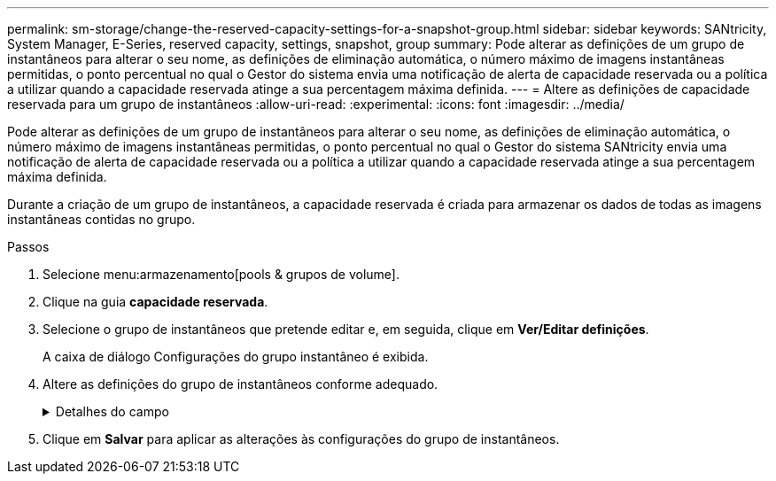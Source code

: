 ---
permalink: sm-storage/change-the-reserved-capacity-settings-for-a-snapshot-group.html 
sidebar: sidebar 
keywords: SANtricity, System Manager, E-Series, reserved capacity, settings, snapshot, group 
summary: Pode alterar as definições de um grupo de instantâneos para alterar o seu nome, as definições de eliminação automática, o número máximo de imagens instantâneas permitidas, o ponto percentual no qual o Gestor do sistema envia uma notificação de alerta de capacidade reservada ou a política a utilizar quando a capacidade reservada atinge a sua percentagem máxima definida. 
---
= Altere as definições de capacidade reservada para um grupo de instantâneos
:allow-uri-read: 
:experimental: 
:icons: font
:imagesdir: ../media/


[role="lead"]
Pode alterar as definições de um grupo de instantâneos para alterar o seu nome, as definições de eliminação automática, o número máximo de imagens instantâneas permitidas, o ponto percentual no qual o Gestor do sistema SANtricity envia uma notificação de alerta de capacidade reservada ou a política a utilizar quando a capacidade reservada atinge a sua percentagem máxima definida.

Durante a criação de um grupo de instantâneos, a capacidade reservada é criada para armazenar os dados de todas as imagens instantâneas contidas no grupo.

.Passos
. Selecione menu:armazenamento[pools & grupos de volume].
. Clique na guia *capacidade reservada*.
. Selecione o grupo de instantâneos que pretende editar e, em seguida, clique em *Ver/Editar definições*.
+
A caixa de diálogo Configurações do grupo instantâneo é exibida.

. Altere as definições do grupo de instantâneos conforme adequado.
+
.Detalhes do campo
[%collapsible]
====
[cols="25h,~"]
|===
| Definição | Descrição 


 a| 
*Configurações do grupo de instantâneos*



 a| 
Nome
 a| 
O nome do grupo instantâneo. É necessário especificar um nome para o grupo de instantâneos.



 a| 
Eliminação automática
 a| 
Uma definição que mantém o número total de imagens instantâneas no grupo em ou abaixo de um máximo definido pelo utilizador. Quando esta opção está ativada, o Gestor do sistema elimina automaticamente a imagem instantânea mais antiga do grupo sempre que é criado um novo instantâneo, de modo a cumprir o número máximo de imagens instantâneas permitidas para o grupo.



 a| 
Limite de imagem instantânea
 a| 
Um valor configurável que especifica o número máximo de imagens instantâneas permitidas para um grupo de instantâneos.



 a| 
Agendamento do Snapshot
 a| 
Se Sim, uma programação é definida para criar automaticamente instantâneos.



 a| 
* Configurações de capacidade reservada*



 a| 
Alerta-me quando...
 a| 
Use a caixa giratório para ajustar o ponto percentual no qual o System Manager envia uma notificação de alerta quando a capacidade reservada para um grupo de instantâneos estiver quase cheia.

Quando a capacidade reservada para o grupo de instantâneos excede o limite especificado, o System Manager envia um alerta, permitindo que você aumente a capacidade reservada ou exclua objetos desnecessários.



 a| 
Política de capacidade reservada completa
 a| 
Você pode escolher uma das seguintes políticas:

** *Limpar imagem de snapshot mais antiga* -- o System Manager limpa automaticamente a imagem de snapshot mais antiga do grupo de snapshot, que libera a capacidade reservada da imagem de snapshot para reutilização dentro do grupo.
** *Rejeitar gravações no volume base* -- quando a capacidade reservada atinge sua porcentagem máxima definida, o System Manager rejeita qualquer solicitação de gravação de e/S para o volume base que acionou o acesso à capacidade reservada.




 a| 
*Objetos associados*



 a| 
Volume base
 a| 
O nome do volume base utilizado para o grupo. Um volume base é a origem a partir da qual uma imagem instantânea é criada. Pode ser um volume grosso ou fino e é normalmente atribuído a um host. O volume base pode residir em um grupo de volumes ou em um pool de discos.



 a| 
Imagens instantâneas
 a| 
O número de imagens criadas a partir deste grupo. Uma imagem instantânea é uma cópia lógica dos dados de volume, capturados em um determinado ponto no tempo. Como um ponto de restauração, as imagens instantâneas permitem que você role de volta para um conjunto de dados em boas condições. Embora o host possa acessar a imagem instantânea, ele não pode ler ou gravar diretamente nela.

|===
====
. Clique em *Salvar* para aplicar as alterações às configurações do grupo de instantâneos.

